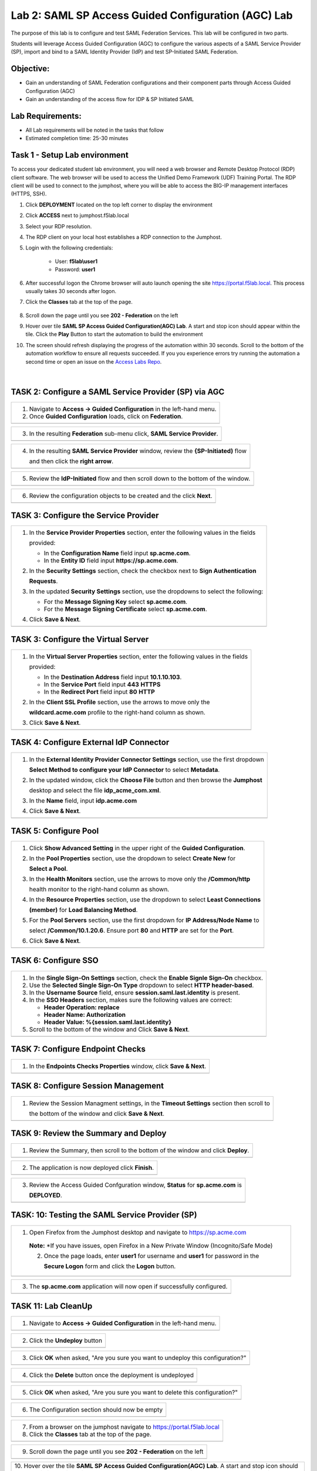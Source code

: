 Lab 2: SAML SP Access Guided Configuration (AGC) Lab
=======================================================

The purpose of this lab is to configure and test SAML Federation Services.
This lab will be configured in two parts.  

Students will leverage Access Guided Configuration (AGC) to 
configure the various aspects of a SAML Service Provider (SP), import and bind to
a SAML Identity Provider (IdP) and test SP-Initiated SAML Federation.

Objective:
----------

-  Gain an understanding of SAML Federation configurations and
   their component parts through Access Guided Configuration (AGC)

-  Gain an understanding of the access flow for IDP & SP Initiated SAML

Lab Requirements:
-----------------

-  All Lab requirements will be noted in the tasks that follow

-  Estimated completion time: 25-30 minutes

Task 1 - Setup Lab environment
---------------------------------

To access your dedicated student lab environment, you will need a web browser and Remote Desktop Protocol (RDP) client software. The web browser will be used to access the Unified Demo Framework (UDF) Training Portal. The RDP client will be used to connect to the jumphost, where you will be able to access the BIG-IP management interfaces (HTTPS, SSH).

#. Click **DEPLOYMENT** located on the top left corner to display the environment

#. Click **ACCESS** next to jumphost.f5lab.local

   |image999|

#. Select your RDP resolution.  

#. The RDP client on your local host establishes a RDP connection to the Jumphost.

#. Login with the following credentials:

         - User: **f5lab\\user1**
         - Password: **user1**

#. After successful logon the Chrome browser will auto launch opening the site https://portal.f5lab.local.  This process usually takes 30 seconds after logon.


#. Click the **Classes** tab at the top of the page.

	|image998|

#. Scroll down the page until you see **202 - Federation** on the left

   |image997|

#. Hover over tile **SAML SP Access Guided Configuration(AGC) Lab**. A start and stop icon should appear within the tile.  Click the **Play** Button to start the automation to build the environment

   |image996|

#. The screen should refresh displaying the progress of the automation within 30 seconds.  Scroll to the bottom of the automation workflow to ensure all requests succeeded.  If you you experience errors try running the automation a second time or open an issue on the `Access Labs Repo <https://github.com/f5devcentral/access-labs>`__.

   |image995|


                                                                         |

TASK 2: Configure a SAML Service Provider (SP) via AGC 
-------------------------------------------------------------

+----------------------------------------------------------------------------------------------+
| 1. Navigate to **Access -> Guided Configuration** in the left-hand menu.                     |
|                                                                                              |
| 2. Once **Guided Configuration** loads, click on **Federation**.                             |
+----------------------------------------------------------------------------------------------+
| |image001|                                                                                   |
+----------------------------------------------------------------------------------------------+

+----------------------------------------------------------------------------------------------+
| 3. In the resulting **Federation** sub-menu click, **SAML Service Provider**.                |
+----------------------------------------------------------------------------------------------+
| |image002|                                                                                   |
+----------------------------------------------------------------------------------------------+

+----------------------------------------------------------------------------------------------+
| 4. In the resulting **SAML Service Provider** window, review the **{SP-Initiated)** flow     |
|                                                                                              |
|    and then click the **right arrow**.                                                       |
+----------------------------------------------------------------------------------------------+
| |image003|                                                                                   |
+----------------------------------------------------------------------------------------------+

+----------------------------------------------------------------------------------------------+
| 5. Review the **IdP-Initiated** flow and then scroll down to the bottom of the window.       |
+----------------------------------------------------------------------------------------------+
| |image004|                                                                                   |
+----------------------------------------------------------------------------------------------+

+----------------------------------------------------------------------------------------------+
| 6. Review the configuration objects to be created and the click **Next**.                    |
+----------------------------------------------------------------------------------------------+
| |image005|                                                                                   |
+----------------------------------------------------------------------------------------------+

TASK 3: Configure the Service Provider
-------------------------------------------------------------

+----------------------------------------------------------------------------------------------+
| 1. In the **Service Provider Properties** section, enter the following values in the fields  |
|                                                                                              |
|    provided:                                                                                 |
|                                                                                              |
|    * In the **Configuration Name** field input **sp.acme.com**.                              |
|                                                                                              |
|    * In the **Entity ID** field input **https://sp.acme.com**.                               |
|                                                                                              |
| 2. In the **Security Settings** section, check the checkbox next to **Sign Authentication**  |
|                                                                                              |
|    **Requests**.                                                                             |
|                                                                                              |
| 3. In the updated **Security Settings** section, use the dropdowns to select the following:  |
|                                                                                              |
|    * For the **Message Signing Key** select **sp.acme.com**.                                 |
|                                                                                              |
|    * For the **Message Signing Certificate** select **sp.acme.com**.                         |
|                                                                                              |
| 4. Click **Save & Next**.                                                                    |
+----------------------------------------------------------------------------------------------+
| |image006|                                                                                   |
+----------------------------------------------------------------------------------------------+

TASK 3: Configure the Virtual Server
-------------------------------------------------------------

+----------------------------------------------------------------------------------------------+
| 1. In the **Virtual Server Properties** section, enter the following values in the fields    |
|                                                                                              |
|    provided:                                                                                 |
|                                                                                              |
|    * In the **Destination Address** field input **10.1.10.103**.                             |
|                                                                                              |
|    * In the **Service Port** field input **443** **HTTPS**                                   |
|                                                                                              |
|    * In the **Redirect Port** field input **80** **HTTP**                                    |
|                                                                                              |
| 2. In the **Client SSL Profile** section, use the arrows to move only the                    |
|                                                                                              |
|    **wildcard.acme.com** profile to the right-hand column as shown.                          |
|                                                                                              |
| 3. Click **Save & Next**.                                                                    |
+----------------------------------------------------------------------------------------------+
| |image007|                                                                                   |
+----------------------------------------------------------------------------------------------+

TASK 4: Configure External IdP Connector
-------------------------------------------------------------

+----------------------------------------------------------------------------------------------+
| 1. In the **External Identity Provider Connector Settings** section, use the first dropdown  |
|                                                                                              |
|    **Select Method to configure your IdP Connector** to select **Metadata**.                 |
|                                                                                              |
| 2. In the updated window, click the **Choose File** button and then browse the **Jumphost**  |
|                                                                                              |
|    desktop and select the file **idp_acme_com.xml**.                                         |
|                                                                                              |
| 3. In the **Name** field, input **idp.acme.com**                                             |
|                                                                                              |
| 4. Click **Save & Next**.                                                                    |
+----------------------------------------------------------------------------------------------+
| |image008|                                                                                   |
+----------------------------------------------------------------------------------------------+

TASK 5: Configure Pool
-------------------------------------------------------------

+----------------------------------------------------------------------------------------------+
| 1. Click **Show Advanced Setting** in the upper right of the **Guided Configuration**.       |
|                                                                                              |
| 2. In the **Pool Properties** section, use the dropdown to select **Create New** for         |
|                                                                                              |
|    **Select a Pool**.                                                                        |
|                                                                                              |
| 3. In the **Health Monitors** section, use the arrows to move only the **/Common/http**      |
|                                                                                              |
|    health monitor to the right-hand column as shown.                                         |
|                                                                                              |
| 4. In the **Resource Properties** section, use the dropdown to select **Least Connections**  |
|                                                                                              |
|    **(member)** for **Load Balancing Method**.                                               |
|                                                                                              |
| 5. For the **Pool Servers** section, use the first dropdown for **IP Address/Node Name** to  |
|                                                                                              |
|    select **/Common/10.1.20.6**. Ensure port **80** and **HTTP** are set for the **Port**.   |
|                                                                                              |
| 6. Click **Save & Next**.                                                                    |
+----------------------------------------------------------------------------------------------+
| |image009|                                                                                   |
+----------------------------------------------------------------------------------------------+

TASK 6: Configure SSO
-------------------------------------------------------------

+----------------------------------------------------------------------------------------------+
| 1. In the **Single Sign-On Settings** section, check the **Enable Signle Sign-On** checkbox. |
|                                                                                              |
| 2. Use the **Selected Single Sign-On Type** dropdown to select **HTTP header-based**.        |
|                                                                                              |
| 3. In the **Username Source** field, ensure **session.saml.last.identity** is present.       |
|                                                                                              |
| 4. In the **SSO Headers** section, makes sure the following values are correct:              |
|                                                                                              |
|    * **Header Operation: replace**                                                           |
|                                                                                              |
|    * **Header Name: Authorization**                                                          |
|                                                                                              |
|    * **Header Value: %{session.saml.last.identity}**                                         |
|                                                                                              |
| 5. Scroll to the bottom of the window and Click **Save & Next**.                             |
+----------------------------------------------------------------------------------------------+
| |image010|                                                                                   |
+----------------------------------------------------------------------------------------------+

TASK 7: Configure Endpoint Checks
-------------------------------------------------------------

+----------------------------------------------------------------------------------------------+
| 1. In the **Endpoints Checks Properties** window, click **Save & Next**.                     |
|                                                                                              |
|                                                                                              |
+----------------------------------------------------------------------------------------------+
| |image011|                                                                                   |
+----------------------------------------------------------------------------------------------+

TASK 8: Configure Session Management
-------------------------------------------------------------

+----------------------------------------------------------------------------------------------+
| 1. Review the Session Managment settings, in the **Timeout Settings** section then scroll to |
|                                                                                              |
|    the bottom of the window and click **Save & Next**.                                       |
+----------------------------------------------------------------------------------------------+
| |image012|                                                                                   |
+----------------------------------------------------------------------------------------------+

TASK 9: Review the Summary and Deploy
-------------------------------------------------------------

+----------------------------------------------------------------------------------------------+
| 1. Review the Summary, then scroll to the bottom of the window and click **Deploy**.         |
+----------------------------------------------------------------------------------------------+
| |image013|                                                                                   |
+----------------------------------------------------------------------------------------------+

+----------------------------------------------------------------------------------------------+
| 2. The application is now deployed click **Finish**.                                         |
+----------------------------------------------------------------------------------------------+
| |image014|                                                                                   |
+----------------------------------------------------------------------------------------------+

+----------------------------------------------------------------------------------------------+
| 3. Review the Access Guided Confguration window, **Status** for **sp.acme.com** is           |
|                                                                                              |
|    **DEPLOYED**.                                                                             |
+----------------------------------------------------------------------------------------------+
| |image015|                                                                                   |
+----------------------------------------------------------------------------------------------+

TASK: 10: Testing the SAML Service Provider (SP)
-------------------------------------------------------------

+----------------------------------------------------------------------------------------------+
|1. Open Firefox from the Jumphost desktop and navigate to https://sp.acme.com                 |
|                                                                                              |
|                                                                                              |
| **Note:** *If you have issues, open Firefox in a New Private Window (Incognito/Safe Mode)    | 
|                                                                                              |
| 2. Once the page loads, enter **user1** for username and **user1** for password  in the      |
|                                                                                              |
|    **Secure Logon** form and click the **Logon** button.                                     |
+----------------------------------------------------------------------------------------------+
| |image016|                                                                                   |
+----------------------------------------------------------------------------------------------+

+----------------------------------------------------------------------------------------------+
| 3. The **sp.acme.com** application will now open if successfully configured.                 |
+----------------------------------------------------------------------------------------------+
| |image017|                                                                                   |
+----------------------------------------------------------------------------------------------+


TASK 11: Lab CleanUp
-------------------------------------------------------------


+----------------------------------------------------------------------------------------------+
| 1. Navigate to **Access -> Guided Configuration** in the left-hand menu.                     |                                                                  
+----------------------------------------------------------------------------------------------+
| |image018|                                                                                   |
+----------------------------------------------------------------------------------------------+

+----------------------------------------------------------------------------------------------+
| 2. Click the **Undeploy** button                                                             |                                                                  
+----------------------------------------------------------------------------------------------+
| |image019|                                                                                   |
+----------------------------------------------------------------------------------------------+

+----------------------------------------------------------------------------------------------+
| 3. Click **OK** when asked, "Are you sure you want to undeploy this configuration?"          |                                                                  
+----------------------------------------------------------------------------------------------+
| |image020|                                                                                   |
+----------------------------------------------------------------------------------------------+

+----------------------------------------------------------------------------------------------+
| 4. Click the **Delete** button once the deployment is undeployed                             |                                                                  
+----------------------------------------------------------------------------------------------+
| |image021|                                                                                   |
+----------------------------------------------------------------------------------------------+

+----------------------------------------------------------------------------------------------+
| 5. Click **OK** when asked, "Are you sure you want to delete this configuration?"            |                                                                  
+----------------------------------------------------------------------------------------------+
| |image022|                                                                                   |
+----------------------------------------------------------------------------------------------+

+----------------------------------------------------------------------------------------------+
| 6. The Configuration section should now be empty                                             |
+----------------------------------------------------------------------------------------------+
| |image023|                                                                                   |
+----------------------------------------------------------------------------------------------+

+----------------------------------------------------------------------------------------------+
| 7. From a browser on the jumphost navigate to https://portal.f5lab.local                     |
|                                                                                              |
| 8. Click the **Classes** tab at the top of the page.                                         |
+----------------------------------------------------------------------------------------------+
| |image998|                                                                                   |
+----------------------------------------------------------------------------------------------+

+----------------------------------------------------------------------------------------------+
| 9. Scroll down the page until you see **202 - Federation** on the left                       |                                                                  
+----------------------------------------------------------------------------------------------+
| |image997|                                                                                   |
+----------------------------------------------------------------------------------------------+


+----------------------------------------------------------------------------------------------+
| 10. Hover over the tile **SAML SP Access Guided Configuration(AGC) Lab**. A start and stop   |
| icon should appear within the tile.  Click the **Stop** Button to start the automation to    |
| delete any prebuilt objects                                                                  |                                                                  
+----------------------------------------------------------------------------------------------+
| |image024|                                                                                   |
+----------------------------------------------------------------------------------------------+

+----------------------------------------------------------------------------------------------+
| 11. The screen should refresh displaying the progress of the automation within 30 seconds.   |  
| Scroll to the bottom of the automation workflow to ensure all requests succeeded.            |
| If you you experience errors try running the automation a second time or open an issue on    | 
| the `Access Labs Repo <https://github.com/f5devcentral/access-labs>`__.                      |
|                                                                                              |                                             
+----------------------------------------------------------------------------------------------+
| |image025|                                                                                   |
+----------------------------------------------------------------------------------------------+

+----------------------------------------------------------------------------------------------+
| 12. This concludes Lab1.                                                                     |
|                                                                                              |
+----------------------------------------------------------------------------------------------+
| |image000|                                                                                   |
+----------------------------------------------------------------------------------------------+


.. |image000| image:: ./media/lab02/000.png
   :width: 800px
.. |image001| image:: ./media/lab02/001.png
   :width: 800px
.. |image002| image:: ./media/lab02/002.png
   :width: 800px
.. |image003| image:: ./media/lab02/003.png
   :width: 800px
.. |image004| image:: ./media/lab02/004.png
   :width: 800px
.. |image005| image:: ./media/lab02/005.png
   :width: 800px
.. |image006| image:: ./media/lab02/006.png
   :width: 800px
.. |image007| image:: ./media/lab02/007.png
   :width: 800px
.. |image008| image:: ./media/lab02/008.png
   :width: 800px
.. |image009| image:: ./media/lab02/009.png
   :width: 800px
.. |image010| image:: ./media/lab02/010.png
   :width: 800px
.. |image011| image:: ./media/lab02/011.png
   :width: 800px
.. |image012| image:: ./media/lab02/012.png
   :width: 800px
.. |image013| image:: ./media/lab02/013.png
   :width: 800px
.. |image014| image:: ./media/lab02/014.png
   :width: 800px
.. |image015| image:: ./media/lab02/015.png
   :width: 800px
.. |image016| image:: ./media/lab02/016.png
   :width: 800px
.. |image017| image:: ./media/lab02/017.png
   :width: 800px
.. |image018| image:: ./media/lab02/018.png
   :width: 800px
.. |image019| image:: ./media/lab02/019.png
   :width: 800px
.. |image020| image:: ./media/lab02/020.png
   :width: 800px
.. |image021| image:: ./media/lab02/021.png
   :width: 800px
.. |image022| image:: ./media/lab02/022.png
   :width: 800px
.. |image023| image:: ./media/lab02/023.png
   :width: 800px
.. |image024| image:: ./media/lab02/024.png
   :width: 800px
.. |image025| image:: ./media/lab02/025.png
   :width: 800px

.. |image995| image:: ./media/lab02/995.png
   :width: 800px
.. |image996| image:: ./media/lab02/996.png
   :width: 800px
.. |image997| image:: ./media/lab02/997.png
   :width: 800px
.. |image998| image:: ./media/lab02/998.png
   :width: 800px 
.. |image999| image:: ./media/lab02/999.png
   :width: 800px


